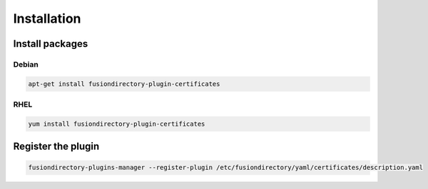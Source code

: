 Installation
============

Install packages
----------------

Debian
^^^^^^

.. code-block:: bash

   apt-get install fusiondirectory-plugin-certificates

RHEL
^^^^

.. code-block:: bash

   yum install fusiondirectory-plugin-certificates
   

Register the plugin
-------------------

.. code-block:: bash
 
   fusiondirectory-plugins-manager --register-plugin /etc/fusiondirectory/yaml/certificates/description.yaml
